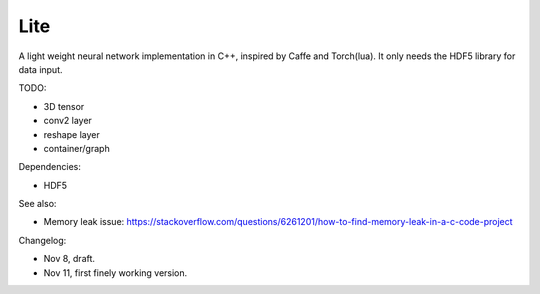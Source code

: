 Lite
====

A light weight neural network implementation in C++, inspired by Caffe and
Torch(lua). It only needs the HDF5 library for data input.

TODO:

* 3D tensor
* conv2 layer
* reshape layer
* container/graph

Dependencies:

* HDF5

See also:

* Memory leak issue: https://stackoverflow.com/questions/6261201/how-to-find-memory-leak-in-a-c-code-project

Changelog:

* Nov 8, draft.
* Nov 11, first finely working version.
